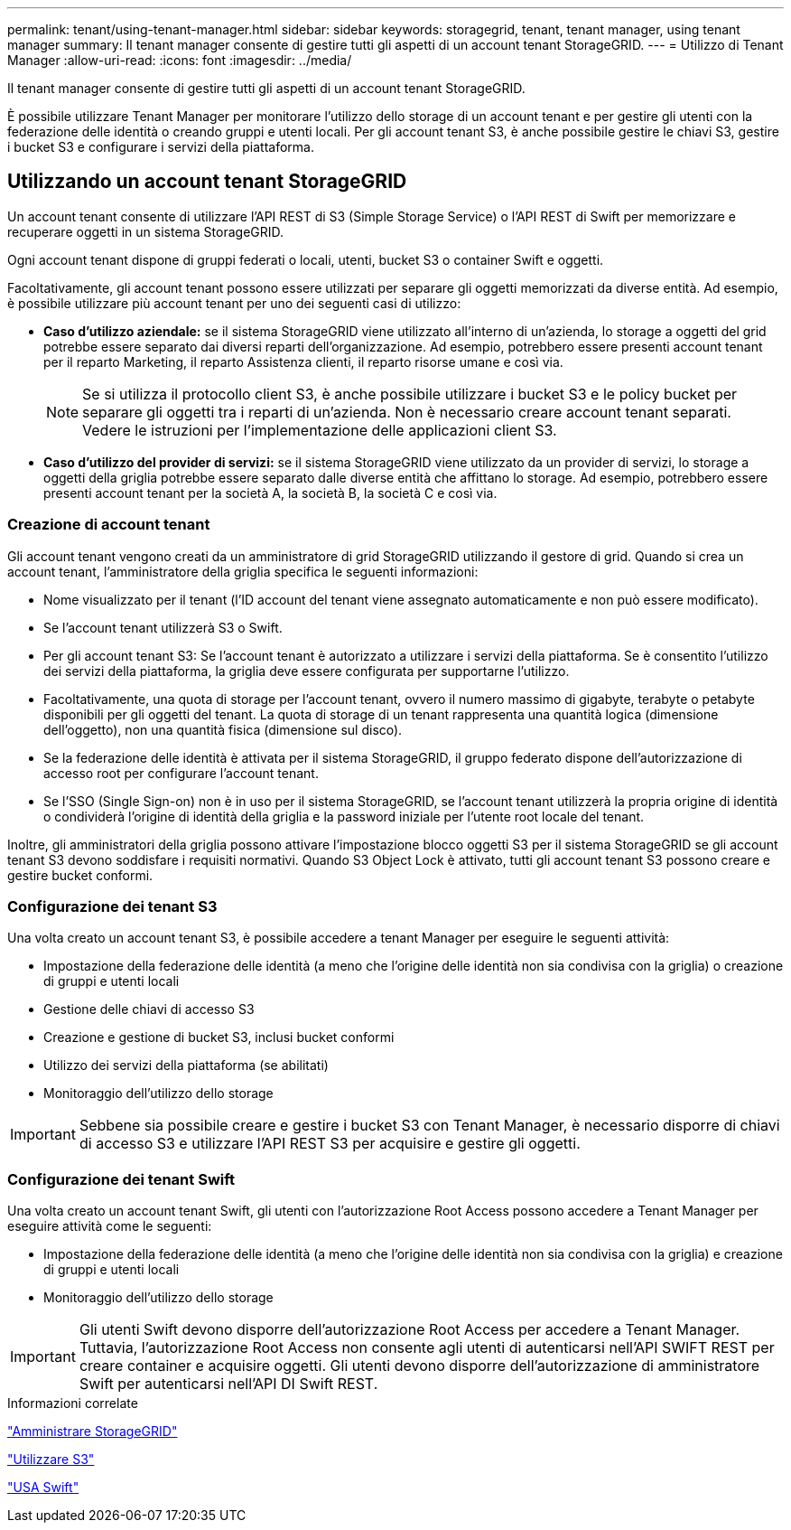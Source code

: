 ---
permalink: tenant/using-tenant-manager.html 
sidebar: sidebar 
keywords: storagegrid, tenant, tenant manager, using tenant manager 
summary: Il tenant manager consente di gestire tutti gli aspetti di un account tenant StorageGRID. 
---
= Utilizzo di Tenant Manager
:allow-uri-read: 
:icons: font
:imagesdir: ../media/


[role="lead"]
Il tenant manager consente di gestire tutti gli aspetti di un account tenant StorageGRID.

È possibile utilizzare Tenant Manager per monitorare l'utilizzo dello storage di un account tenant e per gestire gli utenti con la federazione delle identità o creando gruppi e utenti locali. Per gli account tenant S3, è anche possibile gestire le chiavi S3, gestire i bucket S3 e configurare i servizi della piattaforma.



== Utilizzando un account tenant StorageGRID

Un account tenant consente di utilizzare l'API REST di S3 (Simple Storage Service) o l'API REST di Swift per memorizzare e recuperare oggetti in un sistema StorageGRID.

Ogni account tenant dispone di gruppi federati o locali, utenti, bucket S3 o container Swift e oggetti.

Facoltativamente, gli account tenant possono essere utilizzati per separare gli oggetti memorizzati da diverse entità. Ad esempio, è possibile utilizzare più account tenant per uno dei seguenti casi di utilizzo:

* *Caso d'utilizzo aziendale:* se il sistema StorageGRID viene utilizzato all'interno di un'azienda, lo storage a oggetti del grid potrebbe essere separato dai diversi reparti dell'organizzazione. Ad esempio, potrebbero essere presenti account tenant per il reparto Marketing, il reparto Assistenza clienti, il reparto risorse umane e così via.
+

NOTE: Se si utilizza il protocollo client S3, è anche possibile utilizzare i bucket S3 e le policy bucket per separare gli oggetti tra i reparti di un'azienda. Non è necessario creare account tenant separati. Vedere le istruzioni per l'implementazione delle applicazioni client S3.

* *Caso d'utilizzo del provider di servizi:* se il sistema StorageGRID viene utilizzato da un provider di servizi, lo storage a oggetti della griglia potrebbe essere separato dalle diverse entità che affittano lo storage. Ad esempio, potrebbero essere presenti account tenant per la società A, la società B, la società C e così via.




=== Creazione di account tenant

Gli account tenant vengono creati da un amministratore di grid StorageGRID utilizzando il gestore di grid. Quando si crea un account tenant, l'amministratore della griglia specifica le seguenti informazioni:

* Nome visualizzato per il tenant (l'ID account del tenant viene assegnato automaticamente e non può essere modificato).
* Se l'account tenant utilizzerà S3 o Swift.
* Per gli account tenant S3: Se l'account tenant è autorizzato a utilizzare i servizi della piattaforma. Se è consentito l'utilizzo dei servizi della piattaforma, la griglia deve essere configurata per supportarne l'utilizzo.
* Facoltativamente, una quota di storage per l'account tenant, ovvero il numero massimo di gigabyte, terabyte o petabyte disponibili per gli oggetti del tenant. La quota di storage di un tenant rappresenta una quantità logica (dimensione dell'oggetto), non una quantità fisica (dimensione sul disco).
* Se la federazione delle identità è attivata per il sistema StorageGRID, il gruppo federato dispone dell'autorizzazione di accesso root per configurare l'account tenant.
* Se l'SSO (Single Sign-on) non è in uso per il sistema StorageGRID, se l'account tenant utilizzerà la propria origine di identità o condividerà l'origine di identità della griglia e la password iniziale per l'utente root locale del tenant.


Inoltre, gli amministratori della griglia possono attivare l'impostazione blocco oggetti S3 per il sistema StorageGRID se gli account tenant S3 devono soddisfare i requisiti normativi. Quando S3 Object Lock è attivato, tutti gli account tenant S3 possono creare e gestire bucket conformi.



=== Configurazione dei tenant S3

Una volta creato un account tenant S3, è possibile accedere a tenant Manager per eseguire le seguenti attività:

* Impostazione della federazione delle identità (a meno che l'origine delle identità non sia condivisa con la griglia) o creazione di gruppi e utenti locali
* Gestione delle chiavi di accesso S3
* Creazione e gestione di bucket S3, inclusi bucket conformi
* Utilizzo dei servizi della piattaforma (se abilitati)
* Monitoraggio dell'utilizzo dello storage



IMPORTANT: Sebbene sia possibile creare e gestire i bucket S3 con Tenant Manager, è necessario disporre di chiavi di accesso S3 e utilizzare l'API REST S3 per acquisire e gestire gli oggetti.



=== Configurazione dei tenant Swift

Una volta creato un account tenant Swift, gli utenti con l'autorizzazione Root Access possono accedere a Tenant Manager per eseguire attività come le seguenti:

* Impostazione della federazione delle identità (a meno che l'origine delle identità non sia condivisa con la griglia) e creazione di gruppi e utenti locali
* Monitoraggio dell'utilizzo dello storage



IMPORTANT: Gli utenti Swift devono disporre dell'autorizzazione Root Access per accedere a Tenant Manager. Tuttavia, l'autorizzazione Root Access non consente agli utenti di autenticarsi nell'API SWIFT REST per creare container e acquisire oggetti. Gli utenti devono disporre dell'autorizzazione di amministratore Swift per autenticarsi nell'API DI Swift REST.

.Informazioni correlate
link:../admin/index.html["Amministrare StorageGRID"]

link:../s3/index.html["Utilizzare S3"]

link:../swift/index.html["USA Swift"]
